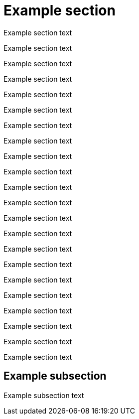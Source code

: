 
= Example section

Example section text

Example section text

Example section text

Example section text

Example section text

Example section text

Example section text

Example section text

Example section text

Example section text

Example section text

Example section text

Example section text

Example section text

Example section text

Example section text

Example section text

Example section text

Example section text

Example section text

Example section text

Example section text

== Example subsection

Example subsection text
